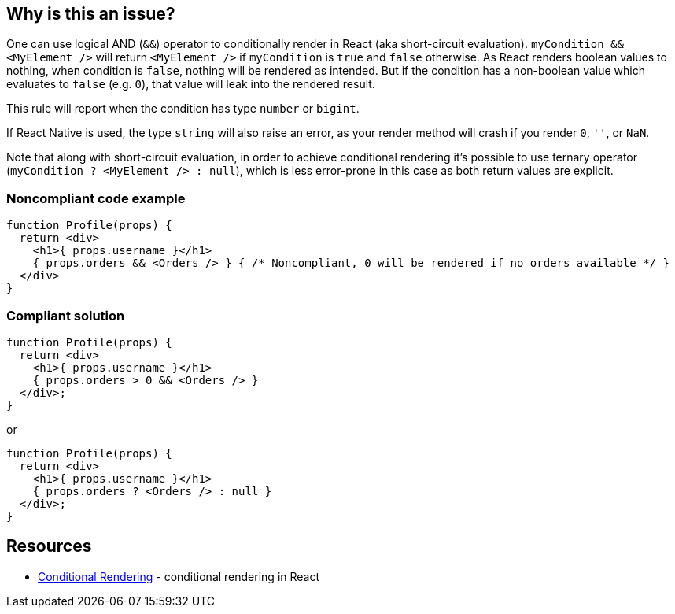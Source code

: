 == Why is this an issue?

One can use logical AND (`&&`) operator to conditionally render in React (aka short-circuit evaluation). `myCondition && <MyElement />` will return `<MyElement />` if `myCondition` is `true` and `false` otherwise. As React renders boolean values to nothing, when condition is `false`, nothing will be rendered as intended. But if the condition has a non-boolean value which evaluates to `false` (e.g. `0`), that value will leak into the rendered result.

This rule will report when the condition has type `number` or `bigint`.

If React Native is used, the type `string` will also raise an error, as your render method will crash if you render `0`, `''`, or `NaN`.

Note that along with short-circuit evaluation, in order to achieve conditional rendering it's possible to use ternary operator (`myCondition ? <MyElement /> : null`), which is less error-prone in this case as both return values are explicit.

=== Noncompliant code example

[source,javascript]
----
function Profile(props) {
  return <div>
    <h1>{ props.username }</h1>
    { props.orders && <Orders /> } { /* Noncompliant, 0 will be rendered if no orders available */ }
  </div>
}
----

=== Compliant solution

[source,javascript]
----
function Profile(props) {
  return <div>
    <h1>{ props.username }</h1>
    { props.orders > 0 && <Orders /> }
  </div>;
}
----

or

[source,javascript]
----
function Profile(props) {
  return <div>
    <h1>{ props.username }</h1>
    { props.orders ? <Orders /> : null }
  </div>;
}
----

== Resources
* https://reactjs.org/docs/conditional-rendering.html[Conditional Rendering] - conditional rendering in React
